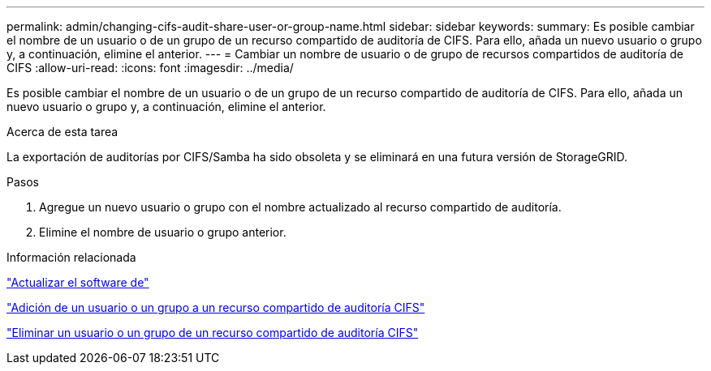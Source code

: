 ---
permalink: admin/changing-cifs-audit-share-user-or-group-name.html 
sidebar: sidebar 
keywords:  
summary: Es posible cambiar el nombre de un usuario o de un grupo de un recurso compartido de auditoría de CIFS. Para ello, añada un nuevo usuario o grupo y, a continuación, elimine el anterior. 
---
= Cambiar un nombre de usuario o de grupo de recursos compartidos de auditoría de CIFS
:allow-uri-read: 
:icons: font
:imagesdir: ../media/


[role="lead"]
Es posible cambiar el nombre de un usuario o de un grupo de un recurso compartido de auditoría de CIFS. Para ello, añada un nuevo usuario o grupo y, a continuación, elimine el anterior.

.Acerca de esta tarea
La exportación de auditorías por CIFS/Samba ha sido obsoleta y se eliminará en una futura versión de StorageGRID.

.Pasos
. Agregue un nuevo usuario o grupo con el nombre actualizado al recurso compartido de auditoría.
. Elimine el nombre de usuario o grupo anterior.


.Información relacionada
link:../upgrade/index.html["Actualizar el software de"]

link:adding-user-or-group-to-cifs-audit-share.html["Adición de un usuario o un grupo a un recurso compartido de auditoría CIFS"]

link:removing-user-or-group-from-cifs-audit-share.html["Eliminar un usuario o un grupo de un recurso compartido de auditoría CIFS"]
